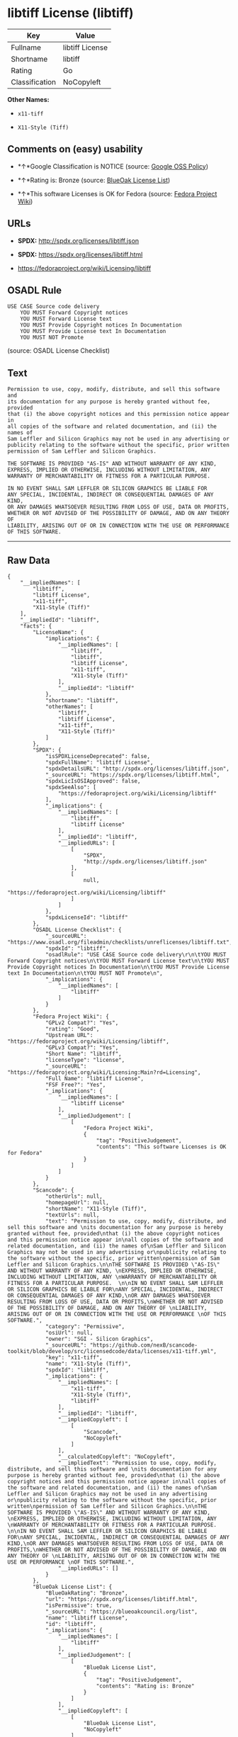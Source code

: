 * libtiff License (libtiff)

| Key              | Value             |
|------------------+-------------------|
| Fullname         | libtiff License   |
| Shortname        | libtiff           |
| Rating           | Go                |
| Classification   | NoCopyleft        |

*Other Names:*

- =x11-tiff=

- =X11-Style (Tiff)=

** Comments on (easy) usability

- *↑*Google Classification is NOTICE (source:
  [[https://opensource.google.com/docs/thirdparty/licenses/][Google OSS
  Policy]])

- *↑*Rating is: Bronze (source:
  [[https://blueoakcouncil.org/list][BlueOak License List]])

- *↑*This software Licenses is OK for Fedora (source:
  [[https://fedoraproject.org/wiki/Licensing:Main?rd=Licensing][Fedora
  Project Wiki]])

** URLs

- *SPDX:* http://spdx.org/licenses/libtiff.json

- *SPDX:* https://spdx.org/licenses/libtiff.html

- https://fedoraproject.org/wiki/Licensing/libtiff

** OSADL Rule

#+BEGIN_EXAMPLE
    USE CASE Source code delivery
    	YOU MUST Forward Copyright notices
    	YOU MUST Forward License text
    	YOU MUST Provide Copyright notices In Documentation
    	YOU MUST Provide License text In Documentation
    	YOU MUST NOT Promote
#+END_EXAMPLE

(source: OSADL License Checklist)

** Text

#+BEGIN_EXAMPLE
    Permission to use, copy, modify, distribute, and sell this software and 
    its documentation for any purpose is hereby granted without fee, provided
    that (i) the above copyright notices and this permission notice appear in
    all copies of the software and related documentation, and (ii) the names of
    Sam Leffler and Silicon Graphics may not be used in any advertising or
    publicity relating to the software without the specific, prior written
    permission of Sam Leffler and Silicon Graphics.

    THE SOFTWARE IS PROVIDED "AS-IS" AND WITHOUT WARRANTY OF ANY KIND, 
    EXPRESS, IMPLIED OR OTHERWISE, INCLUDING WITHOUT LIMITATION, ANY 
    WARRANTY OF MERCHANTABILITY OR FITNESS FOR A PARTICULAR PURPOSE.  

    IN NO EVENT SHALL SAM LEFFLER OR SILICON GRAPHICS BE LIABLE FOR
    ANY SPECIAL, INCIDENTAL, INDIRECT OR CONSEQUENTIAL DAMAGES OF ANY KIND,
    OR ANY DAMAGES WHATSOEVER RESULTING FROM LOSS OF USE, DATA OR PROFITS,
    WHETHER OR NOT ADVISED OF THE POSSIBILITY OF DAMAGE, AND ON ANY THEORY OF 
    LIABILITY, ARISING OUT OF OR IN CONNECTION WITH THE USE OR PERFORMANCE 
    OF THIS SOFTWARE.
#+END_EXAMPLE

--------------

** Raw Data

#+BEGIN_EXAMPLE
    {
        "__impliedNames": [
            "libtiff",
            "libtiff License",
            "x11-tiff",
            "X11-Style (Tiff)"
        ],
        "__impliedId": "libtiff",
        "facts": {
            "LicenseName": {
                "implications": {
                    "__impliedNames": [
                        "libtiff",
                        "libtiff",
                        "libtiff License",
                        "x11-tiff",
                        "X11-Style (Tiff)"
                    ],
                    "__impliedId": "libtiff"
                },
                "shortname": "libtiff",
                "otherNames": [
                    "libtiff",
                    "libtiff License",
                    "x11-tiff",
                    "X11-Style (Tiff)"
                ]
            },
            "SPDX": {
                "isSPDXLicenseDeprecated": false,
                "spdxFullName": "libtiff License",
                "spdxDetailsURL": "http://spdx.org/licenses/libtiff.json",
                "_sourceURL": "https://spdx.org/licenses/libtiff.html",
                "spdxLicIsOSIApproved": false,
                "spdxSeeAlso": [
                    "https://fedoraproject.org/wiki/Licensing/libtiff"
                ],
                "_implications": {
                    "__impliedNames": [
                        "libtiff",
                        "libtiff License"
                    ],
                    "__impliedId": "libtiff",
                    "__impliedURLs": [
                        [
                            "SPDX",
                            "http://spdx.org/licenses/libtiff.json"
                        ],
                        [
                            null,
                            "https://fedoraproject.org/wiki/Licensing/libtiff"
                        ]
                    ]
                },
                "spdxLicenseId": "libtiff"
            },
            "OSADL License Checklist": {
                "_sourceURL": "https://www.osadl.org/fileadmin/checklists/unreflicenses/libtiff.txt",
                "spdxId": "libtiff",
                "osadlRule": "USE CASE Source code delivery\r\n\tYOU MUST Forward Copyright notices\n\tYOU MUST Forward License text\n\tYOU MUST Provide Copyright notices In Documentation\n\tYOU MUST Provide License text In Documentation\n\tYOU MUST NOT Promote\n",
                "_implications": {
                    "__impliedNames": [
                        "libtiff"
                    ]
                }
            },
            "Fedora Project Wiki": {
                "GPLv2 Compat?": "Yes",
                "rating": "Good",
                "Upstream URL": "https://fedoraproject.org/wiki/Licensing/libtiff",
                "GPLv3 Compat?": "Yes",
                "Short Name": "libtiff",
                "licenseType": "license",
                "_sourceURL": "https://fedoraproject.org/wiki/Licensing:Main?rd=Licensing",
                "Full Name": "libtiff License",
                "FSF Free?": "Yes",
                "_implications": {
                    "__impliedNames": [
                        "libtiff License"
                    ],
                    "__impliedJudgement": [
                        [
                            "Fedora Project Wiki",
                            {
                                "tag": "PositiveJudgement",
                                "contents": "This software Licenses is OK for Fedora"
                            }
                        ]
                    ]
                }
            },
            "Scancode": {
                "otherUrls": null,
                "homepageUrl": null,
                "shortName": "X11-Style (Tiff)",
                "textUrls": null,
                "text": "Permission to use, copy, modify, distribute, and sell this software and \nits documentation for any purpose is hereby granted without fee, provided\nthat (i) the above copyright notices and this permission notice appear in\nall copies of the software and related documentation, and (ii) the names of\nSam Leffler and Silicon Graphics may not be used in any advertising or\npublicity relating to the software without the specific, prior written\npermission of Sam Leffler and Silicon Graphics.\n\nTHE SOFTWARE IS PROVIDED \"AS-IS\" AND WITHOUT WARRANTY OF ANY KIND, \nEXPRESS, IMPLIED OR OTHERWISE, INCLUDING WITHOUT LIMITATION, ANY \nWARRANTY OF MERCHANTABILITY OR FITNESS FOR A PARTICULAR PURPOSE.  \n\nIN NO EVENT SHALL SAM LEFFLER OR SILICON GRAPHICS BE LIABLE FOR\nANY SPECIAL, INCIDENTAL, INDIRECT OR CONSEQUENTIAL DAMAGES OF ANY KIND,\nOR ANY DAMAGES WHATSOEVER RESULTING FROM LOSS OF USE, DATA OR PROFITS,\nWHETHER OR NOT ADVISED OF THE POSSIBILITY OF DAMAGE, AND ON ANY THEORY OF \nLIABILITY, ARISING OUT OF OR IN CONNECTION WITH THE USE OR PERFORMANCE \nOF THIS SOFTWARE.",
                "category": "Permissive",
                "osiUrl": null,
                "owner": "SGI - Silicon Graphics",
                "_sourceURL": "https://github.com/nexB/scancode-toolkit/blob/develop/src/licensedcode/data/licenses/x11-tiff.yml",
                "key": "x11-tiff",
                "name": "X11-Style (Tiff)",
                "spdxId": "libtiff",
                "_implications": {
                    "__impliedNames": [
                        "x11-tiff",
                        "X11-Style (Tiff)",
                        "libtiff"
                    ],
                    "__impliedId": "libtiff",
                    "__impliedCopyleft": [
                        [
                            "Scancode",
                            "NoCopyleft"
                        ]
                    ],
                    "__calculatedCopyleft": "NoCopyleft",
                    "__impliedText": "Permission to use, copy, modify, distribute, and sell this software and \nits documentation for any purpose is hereby granted without fee, provided\nthat (i) the above copyright notices and this permission notice appear in\nall copies of the software and related documentation, and (ii) the names of\nSam Leffler and Silicon Graphics may not be used in any advertising or\npublicity relating to the software without the specific, prior written\npermission of Sam Leffler and Silicon Graphics.\n\nTHE SOFTWARE IS PROVIDED \"AS-IS\" AND WITHOUT WARRANTY OF ANY KIND, \nEXPRESS, IMPLIED OR OTHERWISE, INCLUDING WITHOUT LIMITATION, ANY \nWARRANTY OF MERCHANTABILITY OR FITNESS FOR A PARTICULAR PURPOSE.  \n\nIN NO EVENT SHALL SAM LEFFLER OR SILICON GRAPHICS BE LIABLE FOR\nANY SPECIAL, INCIDENTAL, INDIRECT OR CONSEQUENTIAL DAMAGES OF ANY KIND,\nOR ANY DAMAGES WHATSOEVER RESULTING FROM LOSS OF USE, DATA OR PROFITS,\nWHETHER OR NOT ADVISED OF THE POSSIBILITY OF DAMAGE, AND ON ANY THEORY OF \nLIABILITY, ARISING OUT OF OR IN CONNECTION WITH THE USE OR PERFORMANCE \nOF THIS SOFTWARE.",
                    "__impliedURLs": []
                }
            },
            "BlueOak License List": {
                "BlueOakRating": "Bronze",
                "url": "https://spdx.org/licenses/libtiff.html",
                "isPermissive": true,
                "_sourceURL": "https://blueoakcouncil.org/list",
                "name": "libtiff License",
                "id": "libtiff",
                "_implications": {
                    "__impliedNames": [
                        "libtiff"
                    ],
                    "__impliedJudgement": [
                        [
                            "BlueOak License List",
                            {
                                "tag": "PositiveJudgement",
                                "contents": "Rating is: Bronze"
                            }
                        ]
                    ],
                    "__impliedCopyleft": [
                        [
                            "BlueOak License List",
                            "NoCopyleft"
                        ]
                    ],
                    "__calculatedCopyleft": "NoCopyleft",
                    "__impliedURLs": [
                        [
                            "SPDX",
                            "https://spdx.org/licenses/libtiff.html"
                        ]
                    ]
                }
            },
            "Google OSS Policy": {
                "rating": "NOTICE",
                "_sourceURL": "https://opensource.google.com/docs/thirdparty/licenses/",
                "id": "libtiff",
                "_implications": {
                    "__impliedNames": [
                        "libtiff"
                    ],
                    "__impliedJudgement": [
                        [
                            "Google OSS Policy",
                            {
                                "tag": "PositiveJudgement",
                                "contents": "Google Classification is NOTICE"
                            }
                        ]
                    ],
                    "__impliedCopyleft": [
                        [
                            "Google OSS Policy",
                            "NoCopyleft"
                        ]
                    ],
                    "__calculatedCopyleft": "NoCopyleft"
                }
            }
        },
        "__impliedJudgement": [
            [
                "BlueOak License List",
                {
                    "tag": "PositiveJudgement",
                    "contents": "Rating is: Bronze"
                }
            ],
            [
                "Fedora Project Wiki",
                {
                    "tag": "PositiveJudgement",
                    "contents": "This software Licenses is OK for Fedora"
                }
            ],
            [
                "Google OSS Policy",
                {
                    "tag": "PositiveJudgement",
                    "contents": "Google Classification is NOTICE"
                }
            ]
        ],
        "__impliedCopyleft": [
            [
                "BlueOak License List",
                "NoCopyleft"
            ],
            [
                "Google OSS Policy",
                "NoCopyleft"
            ],
            [
                "Scancode",
                "NoCopyleft"
            ]
        ],
        "__calculatedCopyleft": "NoCopyleft",
        "__impliedText": "Permission to use, copy, modify, distribute, and sell this software and \nits documentation for any purpose is hereby granted without fee, provided\nthat (i) the above copyright notices and this permission notice appear in\nall copies of the software and related documentation, and (ii) the names of\nSam Leffler and Silicon Graphics may not be used in any advertising or\npublicity relating to the software without the specific, prior written\npermission of Sam Leffler and Silicon Graphics.\n\nTHE SOFTWARE IS PROVIDED \"AS-IS\" AND WITHOUT WARRANTY OF ANY KIND, \nEXPRESS, IMPLIED OR OTHERWISE, INCLUDING WITHOUT LIMITATION, ANY \nWARRANTY OF MERCHANTABILITY OR FITNESS FOR A PARTICULAR PURPOSE.  \n\nIN NO EVENT SHALL SAM LEFFLER OR SILICON GRAPHICS BE LIABLE FOR\nANY SPECIAL, INCIDENTAL, INDIRECT OR CONSEQUENTIAL DAMAGES OF ANY KIND,\nOR ANY DAMAGES WHATSOEVER RESULTING FROM LOSS OF USE, DATA OR PROFITS,\nWHETHER OR NOT ADVISED OF THE POSSIBILITY OF DAMAGE, AND ON ANY THEORY OF \nLIABILITY, ARISING OUT OF OR IN CONNECTION WITH THE USE OR PERFORMANCE \nOF THIS SOFTWARE.",
        "__impliedURLs": [
            [
                "SPDX",
                "http://spdx.org/licenses/libtiff.json"
            ],
            [
                null,
                "https://fedoraproject.org/wiki/Licensing/libtiff"
            ],
            [
                "SPDX",
                "https://spdx.org/licenses/libtiff.html"
            ]
        ]
    }
#+END_EXAMPLE